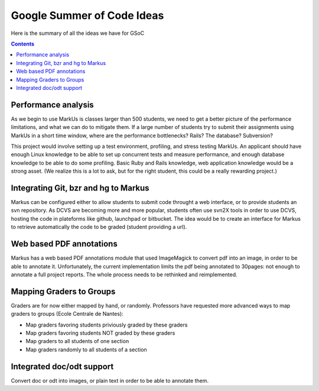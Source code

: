 ================================================================================
Google Summer of Code Ideas
================================================================================


Here is the summary of all the ideas we have for GSoC

.. contents::

Performance analysis 
================================================================================

As we begin to use MarkUs is classes larger than 500 students, we need to get a better picture of the performance limitations, and what we can do to mitigate them. If a large number of students try to submit their assignments using MarkUs in a short time window, where are the performance bottlenecks? Rails? The database? Subversion?

This project would involve setting up a test environment, profiling, and stress testing MarkUs. An applicant should have enough Linux knowledge to be able to set up concurrent tests and measure performance, and enough database knowledge to be able to do some profiling. Basic Ruby and Rails knowledge, web application knowledge would be a strong asset. (We realize this is a lot to ask, but for the right student, this could be a really rewarding project.)

Integrating Git, bzr and hg to Markus
================================================================================

Markus can be configured either to allow students to submit code throught a
web interface, or to provide students an svn repository. As DCVS are
becoming more and more popular, students often use svn2X tools in order to
use DCVS, hosting the code in plateforms like github, launchpad or
bitbucket. The idea would be to create an interface for Markus to retrieve
automatically the code to be graded (student providing a url).

Web based PDF annotations
================================================================================

Markus has a web based PDF annotations module that used ImageMagick to convert
pdf into an image, in order to be able to annotate it. Unfortunately, the
current implementation limits the pdf being annotated to 30pages: not enough
to annotate a full project reports. The whole process needs to be rethinked
and reimplemented.

Mapping Graders to Groups
================================================================================

Graders are for now either mapped by hand, or randomly. Professors have
requested more advanced ways to map graders to groups (Ecole Centrale de
Nantes):

- Map graders favoring students priviously graded by these graders
- Map graders favoring students NOT graded by these graders
- Map graders to all students of one section
- Map graders randomly to all students of a section

Integrated doc/odt support
================================================================================

Convert doc or odt into images, or plain text in order to be able to annotate
them.



